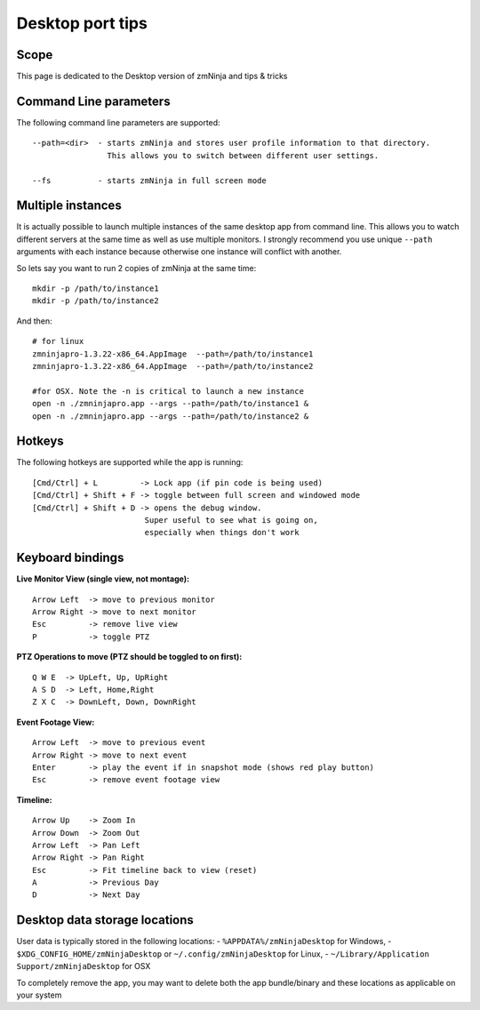 Desktop port tips
=================

Scope
-----

This page is dedicated to the Desktop version of zmNinja and tips &
tricks

Command Line parameters
-----------------------

The following command line parameters are supported:

::

    --path=<dir>  - starts zmNinja and stores user profile information to that directory. 
                    This allows you to switch between different user settings.

    --fs          - starts zmNinja in full screen mode

Multiple instances
------------------

It is actually possible to launch multiple instances of the same desktop
app from command line. This allows you to watch different servers at the
same time as well as use multiple monitors. I strongly recommend you use
unique ``--path`` arguments with each instance because otherwise one
instance will conflict with another.

So lets say you want to run 2 copies of zmNinja at the same time:

::

    mkdir -p /path/to/instance1
    mkdir -p /path/to/instance2

And then:

::

    # for linux
    zmninjapro-1.3.22-x86_64.AppImage  --path=/path/to/instance1
    zmninjapro-1.3.22-x86_64.AppImage  --path=/path/to/instance2

    #for OSX. Note the -n is critical to launch a new instance
    open -n ./zmninjapro.app --args --path=/path/to/instance1 &
    open -n ./zmninjapro.app --args --path=/path/to/instance2 &

Hotkeys
-------

The following hotkeys are supported while the app is running:

::

    [Cmd/Ctrl] + L         -> Lock app (if pin code is being used)
    [Cmd/Ctrl] + Shift + F -> toggle between full screen and windowed mode
    [Cmd/Ctrl] + Shift + D -> opens the debug window. 
                            Super useful to see what is going on, 
                            especially when things don't work

Keyboard bindings
-----------------

**Live Monitor View (single view, not montage):**

::

    Arrow Left  -> move to previous monitor
    Arrow Right -> move to next monitor
    Esc         -> remove live view
    P           -> toggle PTZ

**PTZ Operations to move (PTZ should be toggled to on first):**

::

    Q W E  -> UpLeft, Up, UpRight
    A S D  -> Left, Home,Right
    Z X C  -> DownLeft, Down, DownRight

**Event Footage View:**

::

    Arrow Left  -> move to previous event
    Arrow Right -> move to next event
    Enter       -> play the event if in snapshot mode (shows red play button)
    Esc         -> remove event footage view

**Timeline:**

::

    Arrow Up    -> Zoom In
    Arrow Down  -> Zoom Out
    Arrow Left  -> Pan Left
    Arrow Right -> Pan Right
    Esc         -> Fit timeline back to view (reset)
    A           -> Previous Day
    D           -> Next Day

Desktop data storage locations
------------------------------

User data is typically stored in the following locations:
- ``%APPDATA%/zmNinjaDesktop`` for Windows,
- ``$XDG_CONFIG_HOME/zmNinjaDesktop`` or ``~/.config/zmNinjaDesktop`` for Linux, 
- ``~/Library/Application Support/zmNinjaDesktop`` for OSX

To completely remove the app, you may want to delete both the app
bundle/binary and these locations as applicable on your system
